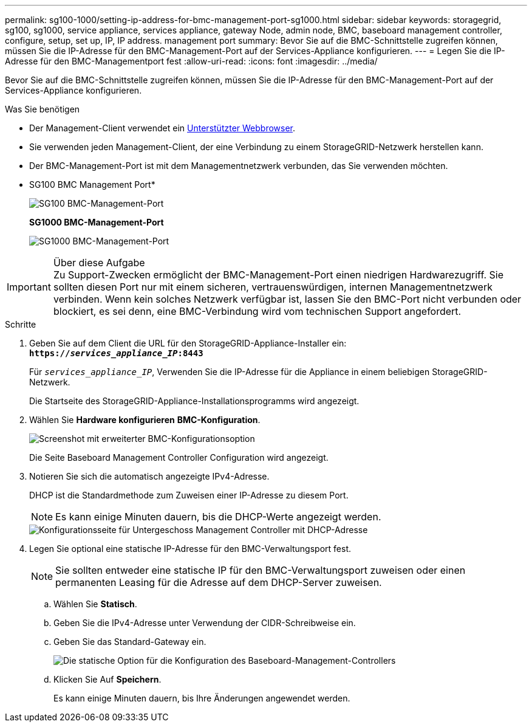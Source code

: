 ---
permalink: sg100-1000/setting-ip-address-for-bmc-management-port-sg1000.html 
sidebar: sidebar 
keywords: storagegrid, sg100, sg1000, service appliance, services appliance, gateway Node, admin node, BMC, baseboard management controller, configure, setup, set up, IP, IP address. management port 
summary: Bevor Sie auf die BMC-Schnittstelle zugreifen können, müssen Sie die IP-Adresse für den BMC-Management-Port auf der Services-Appliance konfigurieren. 
---
= Legen Sie die IP-Adresse für den BMC-Managementport fest
:allow-uri-read: 
:icons: font
:imagesdir: ../media/


[role="lead"]
Bevor Sie auf die BMC-Schnittstelle zugreifen können, müssen Sie die IP-Adresse für den BMC-Management-Port auf der Services-Appliance konfigurieren.

.Was Sie benötigen
* Der Management-Client verwendet ein xref:../admin/web-browser-requirements.adoc[Unterstützter Webbrowser].
* Sie verwenden jeden Management-Client, der eine Verbindung zu einem StorageGRID-Netzwerk herstellen kann.
* Der BMC-Management-Port ist mit dem Managementnetzwerk verbunden, das Sie verwenden möchten.
+
* SG100 BMC Management Port*

+
image::../media/sg100_bmc_management_port.png[SG100 BMC-Management-Port]

+
*SG1000 BMC-Management-Port*

+
image::../media/sg1000_bmc_management_port.png[SG1000 BMC-Management-Port]



.Über diese Aufgabe

IMPORTANT: Zu Support-Zwecken ermöglicht der BMC-Management-Port einen niedrigen Hardwarezugriff. Sie sollten diesen Port nur mit einem sicheren, vertrauenswürdigen, internen Managementnetzwerk verbinden. Wenn kein solches Netzwerk verfügbar ist, lassen Sie den BMC-Port nicht verbunden oder blockiert, es sei denn, eine BMC-Verbindung wird vom technischen Support angefordert.

.Schritte
. Geben Sie auf dem Client die URL für den StorageGRID-Appliance-Installer ein: +
`*https://_services_appliance_IP_:8443*`
+
Für `_services_appliance_IP_`, Verwenden Sie die IP-Adresse für die Appliance in einem beliebigen StorageGRID-Netzwerk.

+
Die Startseite des StorageGRID-Appliance-Installationsprogramms wird angezeigt.

. Wählen Sie *Hardware konfigurieren* *BMC-Konfiguration*.
+
image::../media/bmc_configuration_page.gif[Screenshot mit erweiterter BMC-Konfigurationsoption]

+
Die Seite Baseboard Management Controller Configuration wird angezeigt.

. Notieren Sie sich die automatisch angezeigte IPv4-Adresse.
+
DHCP ist die Standardmethode zum Zuweisen einer IP-Adresse zu diesem Port.

+

NOTE: Es kann einige Minuten dauern, bis die DHCP-Werte angezeigt werden.

+
image::../media/bmc_configuration_dhcp_address.gif[Konfigurationsseite für Untergeschoss Management Controller mit DHCP-Adresse]

. Legen Sie optional eine statische IP-Adresse für den BMC-Verwaltungsport fest.
+

NOTE: Sie sollten entweder eine statische IP für den BMC-Verwaltungsport zuweisen oder einen permanenten Leasing für die Adresse auf dem DHCP-Server zuweisen.

+
.. Wählen Sie *Statisch*.
.. Geben Sie die IPv4-Adresse unter Verwendung der CIDR-Schreibweise ein.
.. Geben Sie das Standard-Gateway ein.
+
image::../media/bmc_configuration_static_ip.gif[Die statische Option für die Konfiguration des Baseboard-Management-Controllers]

.. Klicken Sie Auf *Speichern*.
+
Es kann einige Minuten dauern, bis Ihre Änderungen angewendet werden.




